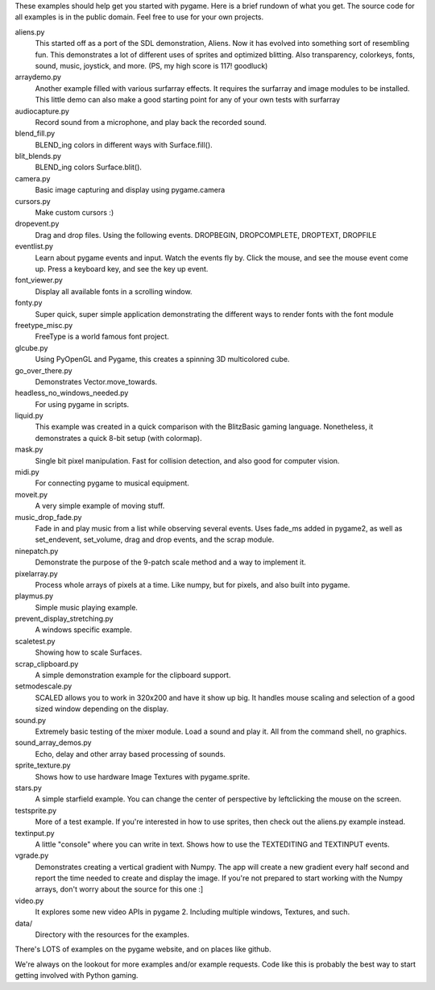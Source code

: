 These examples should help get you started with pygame.  Here is a
brief rundown of what you get.  The source code for all examples
is in the public domain.  Feel free to use for your own projects.

aliens.py
   This started off as a port of the SDL demonstration, Aliens.
   Now it has evolved into something sort of resembling fun.
   This demonstrates a lot of different uses of sprites and
   optimized blitting.  Also transparency, colorkeys, fonts, sound,
   music, joystick, and more.  (PS, my high score is 117! goodluck)

arraydemo.py
   Another example filled with various surfarray effects.
   It requires the surfarray and image modules to be installed.
   This little demo can also make a good starting point for any of
   your own tests with surfarray

audiocapture.py
   Record sound from a microphone, and play back the recorded sound.

blend_fill.py
   BLEND_ing colors in different ways with Surface.fill().

blit_blends.py
   BLEND_ing colors Surface.blit().

camera.py
   Basic image capturing and display using pygame.camera

cursors.py
   Make custom cursors :)

dropevent.py
   Drag and drop files.  Using the following events.
   DROPBEGIN, DROPCOMPLETE, DROPTEXT, DROPFILE

eventlist.py
   Learn about pygame events and input.
   Watch the events fly by.  Click the mouse, and see the mouse
   event come up.  Press a keyboard key, and see the key up event.

font_viewer.py
   Display all available fonts in a scrolling window.

fonty.py
   Super quick, super simple application demonstrating
   the different ways to render fonts with the font module

freetype_misc.py
   FreeType is a world famous font project.

glcube.py
   Using PyOpenGL and Pygame, this creates a spinning 3D multicolored cube.

go_over_there.py
   Demonstrates Vector.move_towards.

headless_no_windows_needed.py
   For using pygame in scripts.

liquid.py
   This example was created in a quick comparison with the
   BlitzBasic gaming language.  Nonetheless, it demonstrates a quick
   8-bit setup (with colormap).

mask.py
   Single bit pixel manipulation.  Fast for collision detection,
   and also good for computer vision.

midi.py
   For connecting pygame to musical equipment.

moveit.py
   A very simple example of moving stuff.

music_drop_fade.py
   Fade in and play music from a list while observing
   several events.  Uses fade_ms added in pygame2, as well as set_endevent,
   set_volume, drag and drop events, and the scrap module.

ninepatch.py
   Demonstrate the purpose of the 9-patch scale method and a way to implement it.

pixelarray.py
   Process whole arrays of pixels at a time.
   Like numpy, but for pixels, and also built into pygame.

playmus.py
   Simple music playing example.

prevent_display_stretching.py
   A windows specific example.

scaletest.py
   Showing how to scale Surfaces.

scrap_clipboard.py
   A simple demonstration example for the clipboard support.

setmodescale.py
   SCALED allows you to work in 320x200 and have it show up big.
   It handles mouse scaling and selection of a good sized window depending
   on the display.

sound.py
   Extremely basic testing of the mixer module.  Load a
   sound and play it.  All from the command shell, no graphics.

sound_array_demos.py
   Echo, delay and other array based processing of sounds.

sprite_texture.py
   Shows how to use hardware Image Textures with pygame.sprite.

stars.py
   A simple starfield example.  You can change the center of
   perspective by leftclicking the mouse on the screen.

testsprite.py
   More of a test example.  If you're interested in how to use sprites,
   then check out the aliens.py example instead.

textinput.py
   A little "console" where you can write in text.
   Shows how to use the TEXTEDITING and TEXTINPUT events.

vgrade.py
   Demonstrates creating a vertical gradient with
   Numpy.  The app will create a new gradient every half
   second and report the time needed to create and display the
   image.  If you're not prepared to start working with the
   Numpy arrays, don't worry about the source for this one :]

video.py
   It explores some new video APIs in pygame 2.
   Including multiple windows, Textures, and such.

data/
   Directory with the resources for the examples.

There's LOTS of examples on the pygame website, and on places like github.

We're always on the lookout for more examples and/or example
requests.  Code like this is probably the best way to start
getting involved with Python gaming.
